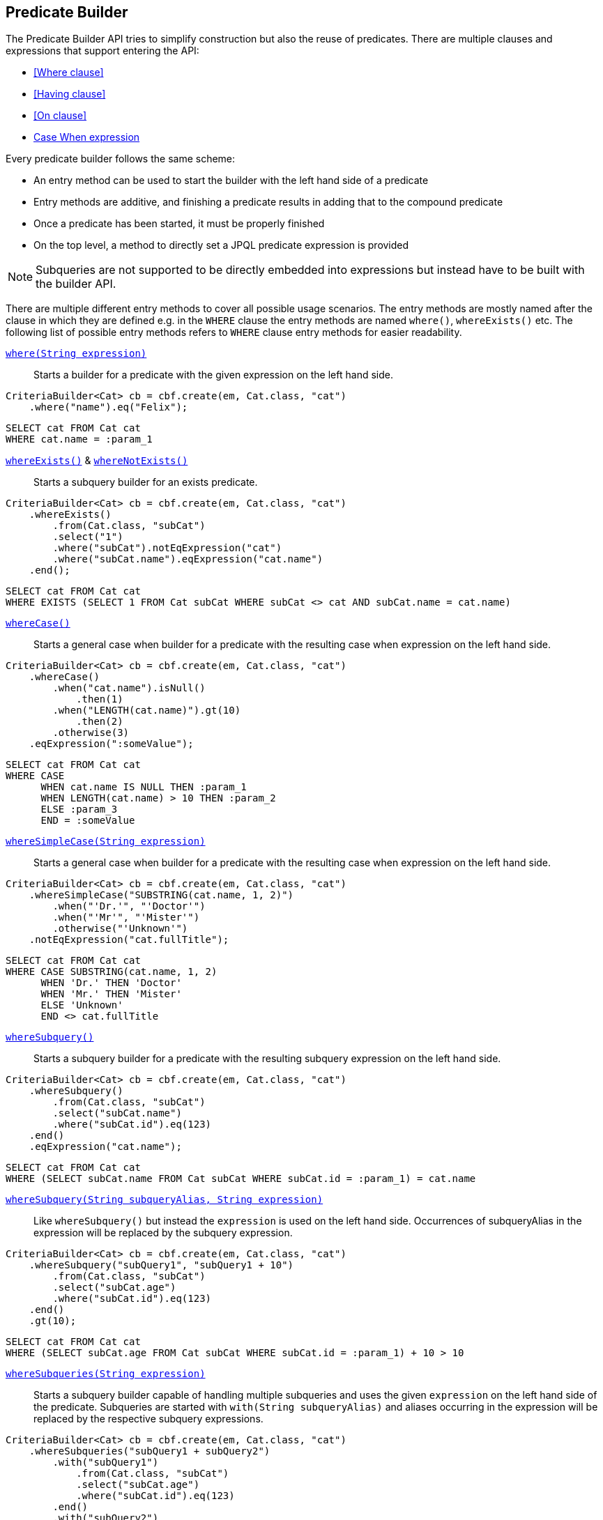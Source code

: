 == Predicate Builder

The Predicate Builder API tries to simplify construction but also the reuse of predicates. There are multiple clauses and expressions that support entering the API:

* <<Where clause>>
* <<Having clause>>
* <<On clause>>
* <<case-when-expression-builder,Case When expression>>

Every predicate builder follows the same scheme:

* An entry method can be used to start the builder with the left hand side of a predicate
* Entry methods are additive, and finishing a predicate results in adding that to the compound predicate
* Once a predicate has been started, it must be properly finished
* On the top level, a method to directly set a JPQL predicate expression is provided

NOTE: Subqueries are not supported to be directly embedded into expressions but instead have to be built with the builder API.

There are multiple different entry methods to cover all possible usage scenarios. The entry methods are mostly named after the clause in which they are defined
e.g. in the `WHERE` clause the entry methods are named `where()`, `whereExists()` etc.
The following list of possible entry methods refers to `WHERE` clause entry methods for easier readability.

link:{core_doc}/persistence/WhereBuilder.html#whereExpression(java.lang.String)[`where(String expression)`]::
Starts a builder for a predicate with the given expression on the left hand side.

[source,java]
----
CriteriaBuilder<Cat> cb = cbf.create(em, Cat.class, "cat")
    .where("name").eq("Felix");
----

[source,sql]
----
SELECT cat FROM Cat cat
WHERE cat.name = :param_1
----

link:{core_doc}/persistence/BaseWhereBuilder.html#whereExists()[`whereExists()`] & link:{core_doc}/persistence/BaseWhereBuilder.html#whereNotExists()[`whereNotExists()`]::
Starts a subquery builder for an exists predicate.

[source,java]
----
CriteriaBuilder<Cat> cb = cbf.create(em, Cat.class, "cat")
    .whereExists()
        .from(Cat.class, "subCat")
        .select("1")
        .where("subCat").notEqExpression("cat")
        .where("subCat.name").eqExpression("cat.name")
    .end();
----

[source,sql]
----
SELECT cat FROM Cat cat
WHERE EXISTS (SELECT 1 FROM Cat subCat WHERE subCat <> cat AND subCat.name = cat.name)
----

link:{core_doc}/persistence/BaseWhereBuilder.html#whereCase()[`whereCase()`]::
Starts a general case when builder for a predicate with the resulting case when expression on the left hand side.

[source,java]
----
CriteriaBuilder<Cat> cb = cbf.create(em, Cat.class, "cat")
    .whereCase()
        .when("cat.name").isNull()
            .then(1)
        .when("LENGTH(cat.name)").gt(10)
            .then(2)
        .otherwise(3)
    .eqExpression(":someValue");
----

[source,sql]
----
SELECT cat FROM Cat cat
WHERE CASE
      WHEN cat.name IS NULL THEN :param_1
      WHEN LENGTH(cat.name) > 10 THEN :param_2
      ELSE :param_3
      END = :someValue
----

link:{core_doc}/persistence/BaseWhereBuilder.html#whereSimpleCase(java.lang.String)[`whereSimpleCase(String expression)`]::
Starts a general case when builder for a predicate with the resulting case when expression on the left hand side.

[source,java]
----
CriteriaBuilder<Cat> cb = cbf.create(em, Cat.class, "cat")
    .whereSimpleCase("SUBSTRING(cat.name, 1, 2)")
        .when("'Dr.'", "'Doctor'")
        .when("'Mr'", "'Mister'")
        .otherwise("'Unknown'")
    .notEqExpression("cat.fullTitle");
----

[source,sql]
----
SELECT cat FROM Cat cat
WHERE CASE SUBSTRING(cat.name, 1, 2)
      WHEN 'Dr.' THEN 'Doctor'
      WHEN 'Mr.' THEN 'Mister'
      ELSE 'Unknown'
      END <> cat.fullTitle
----

link:{core_doc}/persistence/BaseWhereBuilder.html#whereSubquery()[`whereSubquery()`]::
Starts a subquery builder for a predicate with the resulting subquery expression on the left hand side.

[source,java]
----
CriteriaBuilder<Cat> cb = cbf.create(em, Cat.class, "cat")
    .whereSubquery()
        .from(Cat.class, "subCat")
        .select("subCat.name")
        .where("subCat.id").eq(123)
    .end()
    .eqExpression("cat.name");
----

[source,sql]
----
SELECT cat FROM Cat cat
WHERE (SELECT subCat.name FROM Cat subCat WHERE subCat.id = :param_1) = cat.name
----

[[anchor_predicate_builder_subqueries]]
link:{core_doc}/persistence/BaseWhereBuilder.html#whereSubquery(java.lang.String,%20java.lang.String)[`whereSubquery(String subqueryAlias, String expression)`]::
Like `whereSubquery()` but instead the `expression` is used on the left hand side. Occurrences of subqueryAlias in the expression will be replaced by the subquery expression.

[source,java]
----
CriteriaBuilder<Cat> cb = cbf.create(em, Cat.class, "cat")
    .whereSubquery("subQuery1", "subQuery1 + 10")
        .from(Cat.class, "subCat")
        .select("subCat.age")
        .where("subCat.id").eq(123)
    .end()
    .gt(10);
----

[source,sql]
----
SELECT cat FROM Cat cat
WHERE (SELECT subCat.age FROM Cat subCat WHERE subCat.id = :param_1) + 10 > 10
----

link:{core_doc}/persistence/BaseWhereBuilder.html#whereSubqueries(java.lang.String)[`whereSubqueries(String expression)`]::
Starts a subquery builder capable of handling multiple subqueries and uses the given `expression` on the left hand side of the predicate.
Subqueries are started with `with(String subqueryAlias)` and aliases occurring in the expression will be replaced by the respective subquery expressions.

[source,java]
----
CriteriaBuilder<Cat> cb = cbf.create(em, Cat.class, "cat")
    .whereSubqueries("subQuery1 + subQuery2")
        .with("subQuery1")
            .from(Cat.class, "subCat")
            .select("subCat.age")
            .where("subCat.id").eq(123)
        .end()
        .with("subQuery2")
            .from(Cat.class, "subCat")
            .select("subCat.age")
            .where("subCat.id").eq(456)
        .end()
    .end()
    .gt(10);
----

[source,sql]
----
SELECT cat FROM Cat cat
WHERE (SELECT subCat.age FROM Cat subCat WHERE subCat.id = :param_1)
      + (SELECT subCat.age FROM Cat subCat WHERE subCat.id = :param_2) > 10
----

link:{core_doc}/persistence/WhereBuilder.html#whereOr()[`whereOr()`] & link:{core_doc}/persistence/WhereOrBuilder.html#whereAnd()[`whereAnd()`]::
Starts a builder for a nested compound predicate. Elements of that predicate are connected with `OR` or `AND` respectively.

[source,java]
----
CriteriaBuilder<Cat> cb = cbf.create(em, Cat.class, "cat")
    .whereOr()
        .where("cat.name").isNull()
        .whereAnd()
            .where("LENGTH(cat.name)").gt(10)
            .where("cat.name").like().value("F%").noEscape()
        .endAnd()
    .endOr();
----

[source,sql]
----
SELECT cat FROM Cat cat
WHERE cat.name IS NULL OR LENGTH(cat.name) > :param_1 AND cat.name LIKE :param_2
----

link:{core_doc}/persistence/WhereBuilder.html#whereExpression(java.lang.String)[`whereExpression(String expression)`]::
Sets the `WHERE` clause to the given JPQL predicate expression overwriting existing predicates.

[source,java]
----
CriteriaBuilder<Cat> cb = cbf.create(em, Cat.class, "cat")
    .whereExpression("cat.name IS NULL OR LENGTH(cat.name) > 10 AND cat.name LIKE 'F%'");
----

[source,sql]
----
SELECT cat FROM Cat cat
WHERE cat.name IS NULL OR LENGTH(cat.name) > 10 AND cat.name LIKE 'F%'
----

link:{core_doc}/persistence/WhereBuilder.html#whereExpressionSubqueries(java.lang.String)[`whereExpressionSubqueries(String expression)`]::
A combination of `whereExpression` and `whereSubqueries`. Sets the `WHERE` clause to the given JPQL predicate expression overwriting existing predicates. Subqueries replace aliases in the expression.

[source,java]
----
CriteriaBuilder<Cat> cb = cbf.create(em, Cat.class, "cat")
    .whereExpressionSubqueries("cat.name IS NULL AND subQuery1 + subQuery2 > 10")
        .with("subQuery1")
            .from(Cat.class, "subCat")
            .select("subCat.age")
            .where("subCat.id").eq(123)
        .end()
        .with("subQuery2")
            .from(Cat.class, "subCat")
            .select("subCat.age")
            .where("subCat.id").eq(456)
        .end()
    .end();
----

[source,sql]
----
SELECT cat FROM Cat cat
WHERE cat.name IS NULL
  AND (SELECT subCat.age FROM Cat subCat WHERE subCat.id = :param_1)
      + (SELECT subCat.age FROM Cat subCat WHERE subCat.id = :param_2) > 10
----

=== Restriction Builder

The restriction builder is used to build a predicate for an existing left hand side expression and chains to the right hand side expression.
It supports all standard predicates from JPQL and expressions can be of the following types:

Value/Parameter::
The actual value will be registered as parameter value and a named parameter expression will be added instead.
Methods that accept values typical accept arguments of type `Object`.

Expression::
A JPQL scalar expression can be anything. A path expression, literal, parameter expression, etc.

Subquery::
A subquery is always created via a subquery builder. Variants for replacing aliases in expressions with subqueries also exist.

Available predicates

link:{core_doc}/persistence/RestrictionBuilder.html#between(java.lang.Object)[`BETWEEN`] & link:{core_doc}/persistence/RestrictionBuilder.html#notBetween(java.lang.Object)[`NOT BETWEEN`]::
The `between` methods expect the *start value* and chain to the between builder which is terminated with the *end value*.

[source,java]
----
CriteriaBuilder<Cat> cb = cbf.create(em, Cat.class, "cat")
    .where("cat.age").between(1).and(10)
    .where("cat.age").notBetween(5).and(6);
----

[source,sql]
----
SELECT cat FROM Cat cat
WHERE cat.age     BETWEEN :param_1 AND :param_2
  AND cat.age NOT BETWEEN :param_3 AND :param_4
----

link:{core_doc}/persistence/RestrictionBuilder.html#eq(java.lang.Object)[`EQ`], link:{core_doc}/persistence/RestrictionBuilder.html#notEq(java.lang.Object)[`NOT EQ`], link:{core_doc}/persistence/RestrictionBuilder.html#lt(java.lang.Object)[`LT`], link:{core_doc}/persistence/RestrictionBuilder.html#le(java.lang.Object)[`LE`], link:{core_doc}/persistence/RestrictionBuilder.html#gt(java.lang.Object)[`GT`] & link:{core_doc}/persistence/RestrictionBuilder.html#ge(java.lang.Object)[`GE`]::
The comparison predicates additionally support quantified subqueries e.g. link:{core_doc}/persistence/QuantifiableBinaryPredicateBuilder.html#all()[`ALL`]
and link:{core_doc}/persistence/QuantifiableBinaryPredicateBuilder.html#any()[`ANY`].

[source,java]
----
CriteriaBuilder<Cat> cb = cbf.create(em, Cat.class, "cat")
    .where("cat.age").notEq(10)
    .where("cat.age").ge().all()
        .from(Cat.class, "subCat")
        .select("subCat.age")
    .end();
----

[source,sql]
----
SELECT cat FROM Cat cat
WHERE cat.age <> :param_1
  AND cat.age >= ALL(
      SELECT subCat.age
      FROM Cat subCat
  )
----

[[anchor_predicate_builder_in_predicate]]
link:{core_doc}/persistence/RestrictionBuilder.html#in(java.lang.Object...)[`IN`] & link:{core_doc}/persistence/RestrictionBuilder.html#notIn(java.lang.Object...)[`NOT IN`]::
This predicate supports value collections, literal expressions or in case of a single parameter expression, that parameter expression can be a collection valued parameter.

[source,java]
----
CriteriaBuilder<Cat> cb = cbf.create(em, Cat.class, "cat")
    .where("cat.age").in(1, 2, 3, 4)
    .where("cat.age").notIn()
        .from(Cat.class, "subCat")
        .select("subCat.age")
        .where("subCat.name").notEqExpression("cat.name")
    .end();
----

[source,sql]
----
SELECT cat FROM Cat cat
WHERE cat.age IN (:param_1, :param_2, :param_3, :param_4)
  AND cat.age NOT IN(
      SELECT subCat.age
      FROM Cat subCat
      WHERE subCat.name <> cat.name
  )
----

link:{core_doc}/persistence/RestrictionBuilder.html#isNull()[`IS NULL`] & link:{core_doc}/persistence/RestrictionBuilder.html#isNotNull()[`IS NOT NULL`]::
A simple null check.

[source,java]
----
CriteriaBuilder<Cat> cb = cbf.create(em, Cat.class, "cat")
    .where("cat.age").isNotNull();
----

[source,sql]
----
SELECT cat FROM Cat cat
WHERE cat.age IS NOT NULL
----

link:{core_doc}/persistence/RestrictionBuilder.html#isEmpty()[`IS EMPTY`] & link:{core_doc}/persistence/RestrictionBuilder.html#isNotEmpty()[`IS NOT EMPTY`]::
Checks if the left hand side is empty. Only valid for path expressions that evaluate to collections.

[source,java]
----
CriteriaBuilder<Cat> cb = cbf.create(em, Cat.class, "cat")
    .where("cat.kittens").isNotEmpty();
----

[source,sql]
----
SELECT cat FROM Cat cat
WHERE cat.kittens IS NOT EMPTY
----

link:{core_doc}/persistence/RestrictionBuilder.html#isMemberOf(java.lang.String)[`MEMBER OF`] & link:{core_doc}/persistence/RestrictionBuilder.html#isNotMemberOf(java.lang.String)[`NOT MEMBER OF`]::
Checks if the left hand side is a member of the collection typed path expression.

[source,java]
----
CriteriaBuilder<Cat> cb = cbf.create(em, Cat.class, "cat")
    .where("cat.father").isNotMemberOf("cat.kittens");
----

[source,sql]
----
SELECT cat FROM Cat cat
WHERE cat.father NOT MEMBER OF cat.kittens
----

link:{core_doc}/persistence/RestrictionBuilder.html#like()[`LIKE`] & link:{core_doc}/persistence/RestrictionBuilder.html#notLike()[`NOT LIKE`]::
A `LIKE` with specifiable case sensitivity that must be terminated finally with an escape character or `noEscape()`.

[source,java]
----
CriteriaBuilder<Cat> cb = cbf.create(em, Cat.class, "cat")
    .where("cat.name").like().value("Bill%").noEscape()
    .where("cat.name").notLike(false).expression("'%abc%'").noEscape();
----

[source,sql]
----
SELECT cat FROM Cat cat
WHERE cat.name LIKE :param_1
  AND UPPER(cat.name) NOT LIKE UPPER('%abc%')
----

[[anchor_predicate_builder_case_when]]
=== Case When Expression Builder

The binary predicates `EQ`, `NOT EQ`, `LT`, `LE`, `GT` & `GE` also allow to create case when expressions for the right hand side via a builder API.

[source,java]
----
CriteriaBuilder<Cat> cb = cbf.create(em, Cat.class, "cat")
    .where("cat.name").eq()
        .caseWhen("cat.father").isNotNull()
            .thenExpression("cat.father.name")
        .caseWhen("cat.mother").isNotNull()
            .thenExpression("cat.mother.name")
        .otherwise("Billy");
----

[source,sql]
----
SELECT cat
FROM Cat cat
LEFT JOIN cat.father father_1
LEFT JOIN cat.mother mother_1
WHERE cat.name = CASE
    WHEN father_1 IS NOT NULL
        THEN father_1.name
    WHEN mother_1 IS NOT NULL
        THEN mother_1.name
    ELSE
        :param_1
    END
----